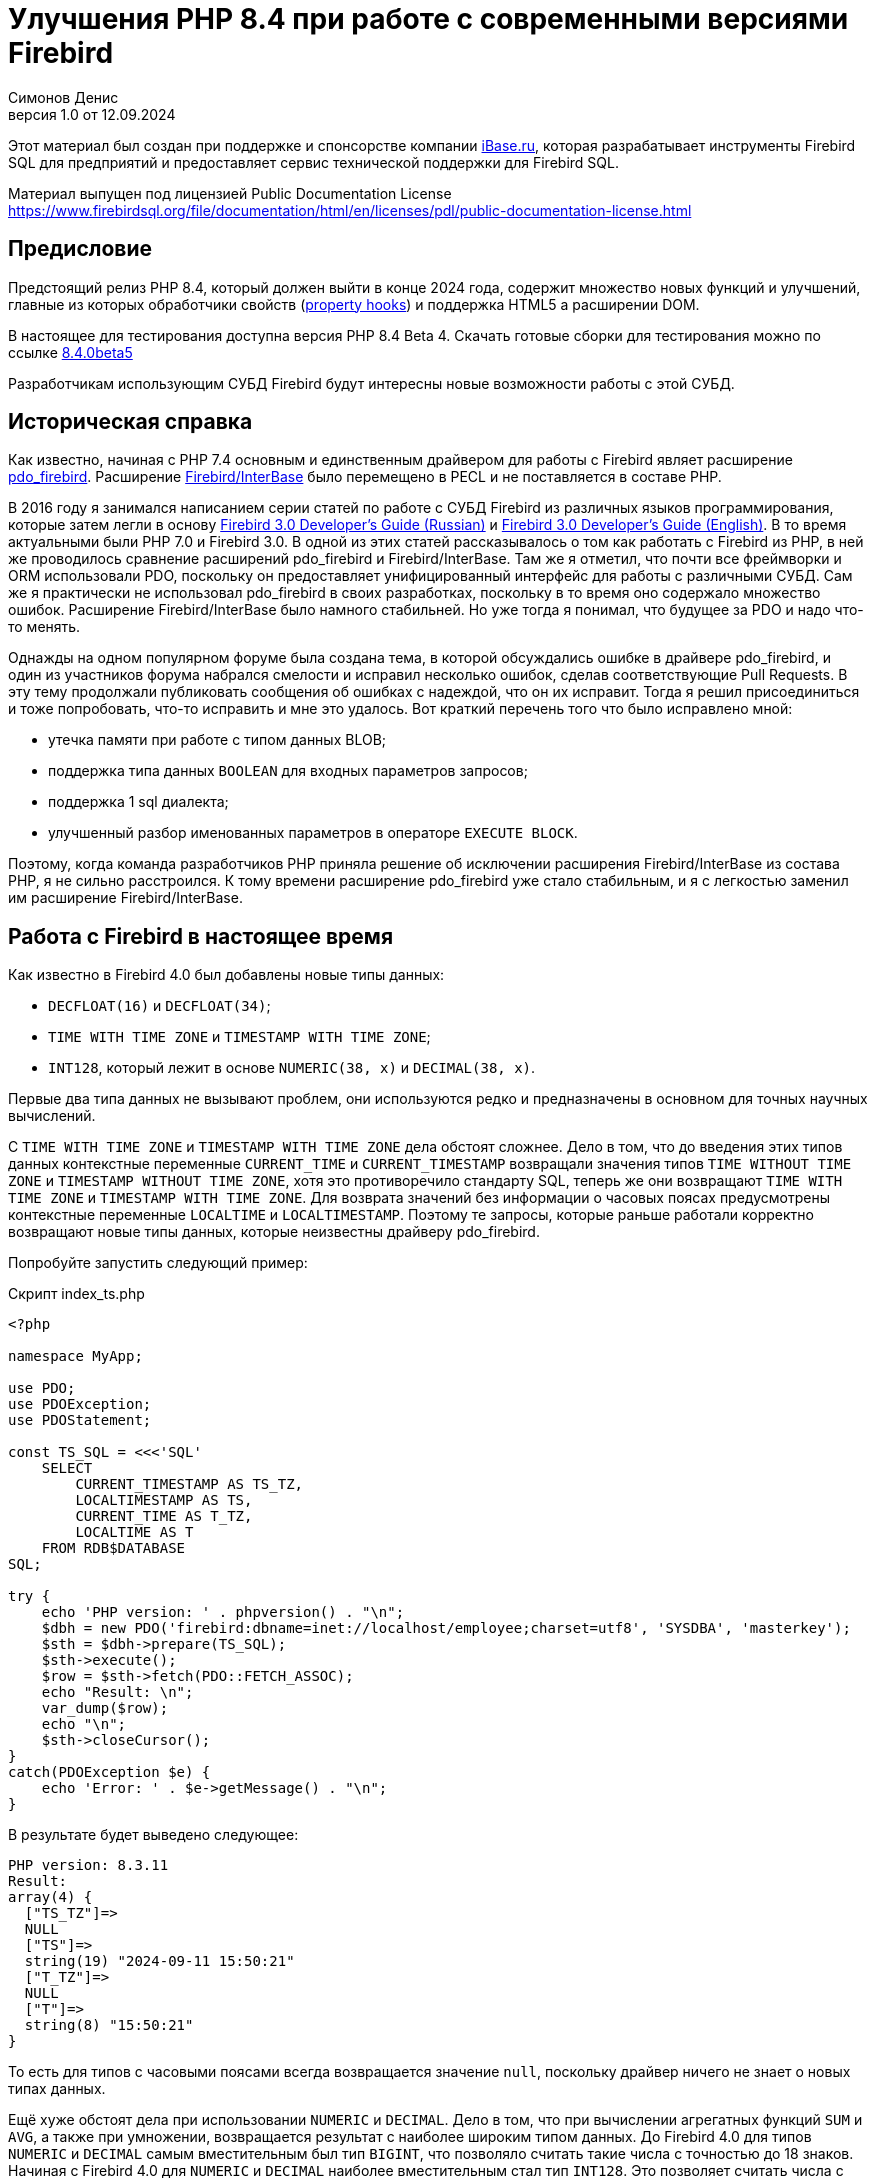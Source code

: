 = Улучшения PHP 8.4 при работе с современными версиями Firebird
Симонов Денис
v1.0 от 12.09.2024
:doctype: book
:encoding: utf-8
:lang: ru
:icons: font
:experimental:
:toc-title: Содержание
:chapter-label: Глава
:example-caption: Пример
:figure-caption: Рисунок
:table-caption: Таблица
:note-caption: Примечание
:caution-caption: Внимание
:important-caption: Важно
:warning-caption: Предупреждение
:version-label: Версия
ifdef::backend-pdf[]
:pdf-fontsdir: theme/fonts
:pdf-themesdir: theme/firebird-pdf
:pdf-theme: firebird
:source-highlighter: pygments
endif::[]
ifdef::backend-html5[]
:stylesdir: theme/firebird-html
:stylesheet: firebird.css
:source-highlighter: highlight.js
endif::[]

[dedication%notitle]
--
Этот материал был создан при поддержке и спонсорстве компании https://www.ibase.ru[iBase.ru], которая разрабатывает  инструменты Firebird SQL для предприятий и предоставляет сервис технической поддержки для Firebird SQL.

Материал выпущен под лицензией Public Documentation License https://www.firebirdsql.org/file/documentation/html/en/licenses/pdl/public-documentation-license.html
--

[preface]
== Предисловие

Предстоящий релиз PHP 8.4, который должен выйти в конце 2024 года, содержит множество новых функций и улучшений, главные из которых обработчики свойств (https://wiki.php.net/rfc/property-hooks[property hooks]) и поддержка HTML5 а расширении DOM.

В настоящее для тестирования доступна версия PHP 8.4 Beta 4. Скачать готовые сборки для тестирования можно по ссылке https://php.watch/versions/8.4/releases/8.4.0beta5[8.4.0beta5]

Разработчикам использующим СУБД Firebird будут интересны новые возможности работы с этой СУБД. 

== Историческая справка

Как известно, начиная с PHP 7.4 основным и единственным драйвером для работы с Firebird являет расширение https://www.php.net/manual/en/ref.pdo-firebird.php[pdo_firebird]. Расширение https://www.php.net/manual/en/ibase.installation.php[Firebird/InterBase] было перемещено в PECL и не поставляется в составе PHP. 

В 2016 году я занимался написанием серии статей по работе с СУБД Firebird из различных языков программирования, которые затем легли в основу https://firebirdsql.org/file/documentation/pdf/ru/firebird-30-developer-guide-ru.pdf[Firebird 3.0 Developer's Guide (Russian)] и https://firebirdsql.org/file/documentation/pdf/en/refdocs/fbdevgd30/firebird-30-developers-guide.pdf[Firebird 3.0 Developer's Guide (English)]. В то время актуальными были PHP 7.0 и Firebird 3.0. В одной из этих статей рассказывалось о том как работать с Firebird из PHP, в ней же проводилось сравнение расширений pdo_firebird и Firebird/InterBase. Там же я отметил, что почти все фреймворки и ORM использовали PDO, поскольку он предоставляет унифицированный интерфейс для работы с различными СУБД. Сам же я практически не использовал pdo_firebird в своих разработках, поскольку в то время оно содержало множество ошибок. Расширение Firebird/InterBase было намного стабильней. Но уже тогда я понимал, что будущее за PDO и надо что-то менять.

Однажды на одном популярном форуме была создана тема, в которой обсуждались ошибке в драйвере pdo_firebird, и один из участников форума набрался смелости и исправил несколько ошибок, сделав соответствующие Pull Requests. В эту тему продолжали публиковать сообщения об ошибках с надеждой, что он их исправит. Тогда я решил присоединиться и тоже попробовать, что-то исправить и мне это удалось. Вот краткий перечень того что было исправлено мной:

- утечка памяти при работе с типом данных BLOB;
- поддержка типа данных `BOOLEAN` для входных параметров запросов;
- поддержка 1 sql диалекта;
- улучшенный разбор именованных параметров в операторе `EXECUTE BLOCK`.

Поэтому, когда команда разработчиков PHP приняла решение об исключении расширения Firebird/InterBase из состава PHP, я не сильно расстроился. К тому времени расширение pdo_firebird уже стало стабильным, и я с легкостью заменил им расширение Firebird/InterBase.

== Работа с Firebird в настоящее время

Как известно в Firebird 4.0 был добавлены новые типы данных:

- `DECFLOAT(16)` и `DECFLOAT(34)`;
- `TIME WITH TIME ZONE` и `TIMESTAMP WITH TIME ZONE`;
- `INT128`, который лежит в основе `NUMERIC(38, x)` и `DECIMAL(38, x)`.

Первые два типа данных не вызывают проблем, они используются редко и предназначены в основном для точных научных вычислений.

С `TIME WITH TIME ZONE` и `TIMESTAMP WITH TIME ZONE` дела обстоят сложнее. Дело в том, что до введения этих типов данных контекстные переменные `CURRENT_TIME` и `CURRENT_TIMESTAMP` возвращали значения типов `TIME WITHOUT TIME ZONE` и `TIMESTAMP WITHOUT TIME ZONE`, хотя это противоречило стандарту SQL, теперь же они возвращают `TIME WITH TIME ZONE` и `TIMESTAMP WITH TIME ZONE`. Для возврата значений без информации о часовых поясах предусмотрены контекстные переменные `LOCALTIME` и `LOCALTIMESTAMP`. Поэтому те запросы, которые раньше работали корректно возвращают новые типы данных, которые неизвестны драйверу pdo_firebird.

Попробуйте запустить следующий пример:

.Скрипт index_ts.php
[source%autofit,php]
----
<?php

namespace MyApp;

use PDO;
use PDOException;
use PDOStatement;

const TS_SQL = <<<'SQL'
    SELECT 
        CURRENT_TIMESTAMP AS TS_TZ, 
        LOCALTIMESTAMP AS TS,
        CURRENT_TIME AS T_TZ,
        LOCALTIME AS T
    FROM RDB$DATABASE
SQL;

try {
    echo 'PHP version: ' . phpversion() . "\n";
    $dbh = new PDO('firebird:dbname=inet://localhost/employee;charset=utf8', 'SYSDBA', 'masterkey');
    $sth = $dbh->prepare(TS_SQL);
    $sth->execute();
    $row = $sth->fetch(PDO::FETCH_ASSOC);
    echo "Result: \n";
    var_dump($row);
    echo "\n";
    $sth->closeCursor();
}
catch(PDOException $e) {
    echo 'Error: ' . $e->getMessage() . "\n";
}
----

В результате будет выведено следующее:

----
PHP version: 8.3.11
Result:
array(4) {
  ["TS_TZ"]=>
  NULL
  ["TS"]=>
  string(19) "2024-09-11 15:50:21"
  ["T_TZ"]=>
  NULL
  ["T"]=>
  string(8) "15:50:21"
}
----

То есть для типов с часовыми поясами всегда возвращается значение `null`, поскольку драйвер ничего не знает о новых типах данных.

Ещё хуже обстоят дела при использовании `NUMERIC` и `DECIMAL`. Дело в том, что при вычислении агрегатных функций `SUM` и `AVG`, а также при умножении, возвращается результат с наиболее широким типом данных. До Firebird 4.0 для типов `NUMERIC` и `DECIMAL` самым вместительным был тип `BIGINT`, что позволяло считать такие числа с точностью до 18 знаков. Начиная с Firebird 4.0 для `NUMERIC` и `DECIMAL` наиболее вместительным стал тип `INT128`. Это позволяет считать числа с точностью до 38 знаков. Таким образом, если ваши исходные типы данных были `NUMERIC(18, x)`, то после этих операций они расширяются до `NUMERIC(38, x)`. Но pdo_firebird ничего не знает о новых типах данных.

Попробуйте запустить следующий пример:

.Скрипт index_n.php
[source%autofit,php]
----
<?php

namespace MyApp;

use PDO;
use PDOException;
use PDOStatement;

const TS_SQL = <<<'SQL'
    SELECT
        SUM(SALARY) AS SUM_SALARY,
        CAST(SUM(SALARY) AS NUMERIC(18, 2)) AS SUM_SALARY_2
    FROM EMPLOYEE
SQL;

try {
    echo 'PHP version: ' . phpversion() . "\n";
    $dbh = new PDO('firebird:dbname=inet://localhost/employee;charset=utf8', 'SYSDBA', 'masterkey');
    $sth = $dbh->prepare(TS_SQL);
    $sth->execute();
    $row = $sth->fetch(PDO::FETCH_ASSOC);
    echo "Result: \n";
    var_dump($row);
    echo "\n";
    $sth->closeCursor();
}
catch(PDOException $e) {
    echo 'Error: ' . $e->getMessage() . "\n";
}
----

В результате будет выведено следующее:

----
PHP version: 8.3.11
Result:
array(2) {
  ["SUM_SALARY"]=>
  string(4) "0.01"
  ["SUM_SALARY_2"]=>
  string(11) "16203468.02"
}
----

В данном случае вместо `null` вообще выведено непонятное число, что ещё хуже. Следует отметить, что поля `SUM_SALARY_2`, которое было искусственно преобразовано к типу `NUMERIC(18, 2)`, результат верный.

Как уже говорилось ранее тип `DECFLOAT` сам по себе не возникнет в вашей базе данных, но если он всё же потребуется, то будет та же печальная картина.

.Скрипт index_df.php
[source%autofit,php]
----
<?php

namespace MyApp;

use PDO;
use PDOException;
use PDOStatement;

const TS_SQL = <<<'SQL'
    SELECT
        QUANTIZE(12354.678, 123.54) AS DF,
        CAST(QUANTIZE(12354.678, 123.54) AS DOUBLE PRECISION) AS D
    FROM RDB$DATABASE
SQL;

try {
    echo 'PHP version: ' . phpversion() . "\n";
    $dbh = new PDO('firebird:dbname=inet://localhost/employee;charset=utf8', 'SYSDBA', 'masterkey');
    $sth = $dbh->prepare(TS_SQL);
    $sth->execute();
    $row = $sth->fetch(PDO::FETCH_ASSOC);
    echo "Result: \n";
    var_dump($row);
    echo "\n";
    $sth->closeCursor();
}
catch(PDOException $e) {
    echo 'Error: ' . $e->getMessage() . "\n";
}
----

В результате будет выведено следующее:

----
PHP version: 8.3.11
Result:
array(2) {
  ["DF"]=>
  NULL
  ["D"]=>
  string(8) "12354.68"
}
----

Что же делать в данном случае? На самом деле разработчики Firebird 4.0 прекрасно понимали, что новые типы в драйверах появятся не сразу, а потому позаботились о том чтобы эту проблему можно было решить одним из следующих способов:

- установить параметр `DataTypeCompatibility` в значение '3.0' в `firebird.conf` или `database.conf`;
- установить привязку новых типов данных к одному из тех, что поддерживается драйвером с помощью оператора `SET BIND OF`;
- установить привязку новых типов данных к одному из тех, что поддерживается драйвером с помощью тега `isc_dpb_set_bind`.

Драйвер pdo_firebird не позволяет самостоятельно конструировать буфер параметров соединения, поэтому третий вариант не подходит. Рассмотрим оставшиеся два.

=== Параметр DataTypeCompatibility

Суть этого параметра проста, он позволяет установить привязку новых типов данных к типам данных, которые существовали в указанной версии Firebird и наиболее близки по свойствам.

На сегодняшний день он может принимать два значения "2.5" и "3.0". Все запросы на сервере будут работать с родными типами данных и только при передачи данных на клиента будут происходить следующие преобразования

[cols="<1,<3,<3", options="header",stripes="none"]
|===
^| Значение параметра
^| Native type
^| Legacy type

|2.5
|BOOLEAN
|CHAR(5)

|2.5 или 3.0
|DECFLOAT
|DOUBLE PRECISION

|2.5 или 3.0
|INT128
|BIGINT

|2.5 или 3.0
|TIME WITH TIME ZONE
|TIME WITHOUT TIME ZONE

|2.5 или 3.0
|TIMESTAMP WITH TIME ZONE
|TIMESTAMP WITHOUT TIME ZONE
|===

Давайте попробуем установить `DataTypeCompatibility = 3.0` и посмотреть на результаты выполнения наших скриптов.

Результаты выполнения первого скрипта `index_ts.php`:

----
PHP version: 8.3.11
Result:
array(4) {
  ["TS_TZ"]=>
  string(19) "2024-09-11 16:51:24"
  ["TS"]=>
  string(19) "2024-09-11 16:51:24"
  ["T_TZ"]=>
  string(8) "16:51:24"
  ["T"]=>
  string(8) "16:51:24"
}
----

Как видите результат не отличается для типов с часовыми поясами и без. 

Результаты выполнения второго скрипта `index_n.php`:

----
PHP version: 8.3.11
Result:
array(2) {
  ["SUM_SALARY"]=>
  string(11) "16203468.02"
  ["SUM_SALARY_2"]=>
  string(11) "16203468.02"
}
----

Тут сумма выводится верно.

Результаты выполнения третьего скрипта `index_df.php`:

----
PHP version: 8.3.11
Result:
array(2) {
  ["DF"]=>
  string(8) "12354.68"
  ["D"]=>
  string(8) "12354.68"
}
----

Этот способ решения проблемы хорош тем что наиболее прост для того чтобы заставить ваши старые проекты работать правильно без каких-либо изменений кода, но он имеет существенные недостатки:

- не всегда имеется возможность редактировать конфигурационные файлы `firebird.conf` или `databases.conf`;
- теряется информация об истинных значениях полей.

Что если завтра вам всё таки потребуется информация о часовом поясе? Что если сумма превышает вместимость `NUMERIC(18, x)`? Эту проблему можно решить с помощью SQL оператора `SET BIND OF`.

Давайте уберём `DataTypeCompatibility = 3.0` из конфигурационного файла и посмотрим на второй способ решения проблемы.

=== Использование оператора SET BIND OF

Синтаксис оператора `SET BIND OF` выглядит следующим образом:

.Синтаксис оператора SET BIND OF
[listing]
----
SET BIND
  OF {<type-from> | TIME ZONE}
  TO { <type-to> | LEGACY | EXTENDED | NATIVE }
----

.Параметры оператора `SET BIND OF`
[cols="<1,<3", options="header",stripes="none"]
|===
^| Параметр
^| Описание

|type-from
|Тип данных для которого задаётся правило преобразования.

|type-to
|Тип данных в который следует преобразовать.
|===


Данный оператор позволяет задать правила описания типов возвращаемых клиенту нестандартным способом --
тип _type-from_ автоматически преобразуется к типу _type-to_.

Если используется неполное определение типа (например `CHAR` вместо `CHAR(_n_)`) в левой части `SET BIND OF` приведения,
то преобразование будет осуществляться для всех `CHAR` столбцов, а не только для `CHAR(1)`.

Специальный неполный тип `TIME ZONE` обозначает все типы, а именно `{TIME | TIMESTAMP} WITH TIME ZONE`.
Когда неполное определение типа используется в правой части оператора (часть `TO`),
сервер автоматически определит недостающие детали этого типа на основе исходного столбца.

Изменение связывания любого `NUMERIC` и `DECIMAL` типа не влияет на соответствующий базовый целочисленный тип.
Напротив, изменение привязки целочисленного типа данных также влияет на соответствующие `NUMERIC` и `DECIMAL`.

Ключевое слово `LEGACY` в части `TO` используется, когда тип данных, отсутствующий в предыдущей версии Firebird, должен быть представлен способом понятным для старого клиентского программного обеспечения (возможна некоторая потеря данных). Существуют следующие преобразования в `LEGACY` типы:

.Преобразования в legacy типы
[cols="<1,<1", options="header",stripes="none"]
|===
^| Native тип
^| Legacy тип

|BOOLEAN
|CHAR(5)

|DECFLOAT
|DOUBLE PRECISION

|INT128
|BIGINT

|TIME WITH TIME ZONE
|TIME WITHOUT TIME ZONE

|TIMESTAMP WITH TIME ZONE
|TIMESTAMP WITHOUT TIME ZONE
|===

Использование `EXTENDED` в части `TO` заставляет Firebird использовать расширенную форму типа в части FROM.
В настоящее время он работает только для `{TIME | TIMESTAMP} WITH TIME ZONE` -- они принудительно приводятся
к `EXTENDED {TIME | TIMESTAMP} WITH TIME ZONE`.

Установка `NATIVE` означает, что тип будет использоваться так, как если бы для него не было предыдущих правил преобразования.

Давайте посмотрим применение оператора `SET BIND OF` на одном из наших примеров. Для начала приведём все новые типы данных к соответствующим LEGACY типам.

.Скрипт index_ts_bind_legacy.php
[source%autofit,php]
----
<?php

namespace MyApp;

use PDO;
use PDOException;
use PDOStatement;

const COERCE_SQL = <<<'SQL'
   EXECUTE BLOCK
   AS
   BEGIN
       SET BIND OF TIME ZONE TO LEGACY;
       SET BIND OF INT128 TO LEGACY;
       SET BIND OF DECFLOAT TO LEGACY;
   END
SQL;

const TS_SQL = <<<'SQL'
    SELECT 
        CURRENT_TIMESTAMP AS TS_TZ, 
        LOCALTIMESTAMP AS TS,
        CURRENT_TIME AS T_TZ,
        LOCALTIME AS T
    FROM RDB$DATABASE
SQL;

try {
    echo 'PHP version: ' . phpversion() . "\n";
    $dbh = new PDO('firebird:dbname=inet://localhost/employee;charset=utf8', 'SYSDBA', 'masterkey');
    $dbh->exec(COERCE_SQL);
    $sth = $dbh->prepare(TS_SQL);
    $sth->execute();
    $row = $sth->fetch(PDO::FETCH_ASSOC);
    echo "Result: \n";
    var_dump($row);
    echo "\n";
    $sth->closeCursor();
}
catch(PDOException $e) {
    echo 'Error: ' . $e->getMessage() . "\n";
}
----

В результате будет выведено следующее:

----
PHP version: 8.3.11
Result:
array(4) {
  ["TS_TZ"]=>
  string(19) "2024-09-11 17:26:33"
  ["TS"]=>
  string(19) "2024-09-11 17:26:33"
  ["T_TZ"]=>
  string(8) "17:26:33"
  ["T"]=>
  string(8) "17:26:33"
}
----

Как видим результат тот же самый, что и при установке `DataTypeCompatibility = 3.0`. Для остальных примеров будет тоже самое.

Но оператор `SET BIND OF` гораздо более мощный. Мы можем любой тип данных преобразовать в любой другой совместимый тип. Поскольку в языке php не существует родных типов данных для представления типов данных Firebird 4.0, то наиболее логично вывести их строковое представление. Давайте попробуем сделать это.

.Скрипт index_ts_bind.php
[source%autofit,php]
----
<?php

namespace MyApp;

use PDO;
use PDOException;
use PDOStatement;

const COERCE_SQL = <<<'SQL'
   EXECUTE BLOCK
   AS
   BEGIN
       SET BIND OF TIME ZONE TO VARCHAR;
       SET BIND OF INT128 TO VARCHAR;
       SET BIND OF DECFLOAT TO VARCHAR;
   END
SQL;

const TS_SQL = <<<'SQL'
    SELECT 
        CURRENT_TIMESTAMP AS TS_TZ, 
        LOCALTIMESTAMP AS TS,
        CURRENT_TIME AS T_TZ,
        LOCALTIME AS T
    FROM RDB$DATABASE
SQL;

try {
    echo 'PHP version: ' . phpversion() . "\n";
    $dbh = new PDO('firebird:dbname=inet://localhost/employee;charset=utf8', 'SYSDBA', 'masterkey');
    $dbh->exec(COERCE_SQL);
    $sth = $dbh->prepare(TS_SQL);
    $sth->execute();
    $row = $sth->fetch(PDO::FETCH_ASSOC);
    echo "Result: \n";
    var_dump($row);
    echo "\n";
    $sth->closeCursor();
}
catch(PDOException $e) {
    echo 'Error: ' . $e->getMessage() . "\n";
}
----

В результате будет выведено следующее:

----
PHP version: 8.3.11
Result:
array(4) {
  ["TS_TZ"]=>
  string(38) "2024-09-11 17:33:23.9400 Europe/Moscow"
  ["TS"]=>
  string(19) "2024-09-11 17:33:23"
  ["T_TZ"]=>
  string(27) "17:33:23.0000 Europe/Moscow"
  ["T"]=>
  string(8) "17:33:23"
}
----

Отличный результат! Для двух других примеров тоже всё хорошо. Достаточно сразу после соединения выполнить дополнительный запрос для привязки типов данных и вы можете выводить новые типы данных без потерь. Но у этого способа тоже есть недостатки:

- установку привязки типов данных надо делать при каждом соединении, а это дополнительный запрос к Firebird. Кроме того, если создание вашего соединения с базой данных не централизовано, то придётся менять код вашего приложения в каждом из этих мест.
- формат вывода даты и времени зависит от текущей локали, поэтому при переносе в другую среду формат вывода может изменится.

== Работа с Firebird 4.0 в PHP 8.4

Ну а теперь посмотрим, как работают наши скрипты в PHP 8.4.

.Скрипт index_ts.php
[source%autofit,php]
----
<?php

namespace MyApp;

use PDO;
use PDOException;
use PDOStatement;

const TS_SQL = <<<'SQL'
    SELECT 
        CURRENT_TIMESTAMP AS TS_TZ, 
        LOCALTIMESTAMP AS TS,
        CURRENT_TIME AS T_TZ,
        LOCALTIME AS T
    FROM RDB$DATABASE
SQL;

try {
    echo 'PHP version: ' . phpversion() . "\n";
    $dbh = new PDO('firebird:dbname=inet://localhost/employee;charset=utf8', 'SYSDBA', 'masterkey');
    $sth = $dbh->prepare(TS_SQL);
    $sth->execute();
    $row = $sth->fetch(PDO::FETCH_ASSOC);
    echo "Result: \n";
    var_dump($row);
    echo "\n";
    $sth->closeCursor();
}
catch(PDOException $e) {
    echo 'Error: ' . $e->getMessage() . "\n";
}
----

В результате будет выведено следующее:

----
PHP version: 8.4.0beta5
Result:
array(4) {
  ["TS_TZ"]=>
  string(33) "2024-09-11 17:44:52 Europe/Moscow"
  ["TS"]=>
  string(19) "2024-09-11 17:44:52"
  ["T_TZ"]=>
  string(22) "17:44:52 Europe/Moscow"
  ["T"]=>
  string(8) "17:44:52"
}
----

Отлично. Мы ничего не меняли и всё заработало "из коробки".

Теперь посмотрим на пример с суммами.

.Скрипт index_n.php
[source%autofit,php]
----
<?php

namespace MyApp;

use PDO;
use PDOException;
use PDOStatement;

const TS_SQL = <<<'SQL'
    SELECT
        SUM(SALARY) AS SUM_SALARY,
        CAST(SUM(SALARY) AS NUMERIC(18, 2)) AS SUM_SALARY_2
    FROM EMPLOYEE
SQL;

try {
    echo 'PHP version: ' . phpversion() . "\n";
    $dbh = new PDO('firebird:dbname=inet://localhost/employee;charset=utf8', 'SYSDBA', 'masterkey');
    $sth = $dbh->prepare(TS_SQL);
    $sth->execute();
    $row = $sth->fetch(PDO::FETCH_ASSOC);
    echo "Result: \n";
    var_dump($row);
    echo "\n";
    $sth->closeCursor();
}
catch(PDOException $e) {
    echo 'Error: ' . $e->getMessage() . "\n";
}
----

В результате будет выведено следующее:

----
PHP version: 8.4.0beta5
Result:
array(2) {
  ["SUM_SALARY"]=>
  string(11) "16203468.02"
  ["SUM_SALARY_2"]=>
  string(11) "16203468.02"
}
----

Тоже хорошо.

И наконец пример с `DECFLOAT`.

.Скрипт index_df.php
[source%autofit,php]
----
<?php

namespace MyApp;

use PDO;
use PDOException;
use PDOStatement;

const TS_SQL = <<<'SQL'
    SELECT
        QUANTIZE(12354.678, 123.54) AS DF,
        CAST(QUANTIZE(12354.678, 123.54) AS DOUBLE PRECISION) AS D
    FROM RDB$DATABASE
SQL;

try {
    echo 'PHP version: ' . phpversion() . "\n";
    $dbh = new PDO('firebird:dbname=inet://localhost/employee;charset=utf8', 'SYSDBA', 'masterkey');
    $sth = $dbh->prepare(TS_SQL);
    $sth->execute();
    $row = $sth->fetch(PDO::FETCH_ASSOC);
    echo "Result: \n";
    var_dump($row);
    echo "\n";
    $sth->closeCursor();
}
catch(PDOException $e) {
    echo 'Error: ' . $e->getMessage() . "\n";
}
----

В результате будет выведено следующее:

----
PHP version: 8.4.0beta5
Result:
array(2) {
  ["DF"]=>
  string(8) "12354.68"
  ["D"]=>
  string(8) "12354.68"
}
----

И здесь всё хорошо.

Таким образом в предстоящий версии PHP 8.4 вы сможете работать со всеми типами данных Firebird 4.0 и Firebird 5.0 без дополнительных "костылей". Рад сообщить вам, что ваш покорный слуга лично приложил свою руку для обеспечения этой возможности. Надеюсь данная статья и описанное нововведение ускорит миграцию на современные версии Firebird, в том числе на самую последнюю версию Firebird 5.0.

== Nullable параметры

Работая над поддержкой новых типов данных я вспомнил ещё об одной очень неприятной особенности драйвера pdo_firebird. Сейчас я её продемонстрирую.

Допустим у вас есть таблица, описанная следующим образом:

[source,sql]
----
create sequence gen_employee;

create table employee (
  employee_id bigint not null,
  name varchar(50) not null,
  lastname varchar(50)
);

set term ^;

create trigger tr_employee_bi
for employee before insert
as
begin
  if (new.employee_id is null) then
     new.employee_id = next value for gen_employee;
end^

set term ;^
----

Теперь попробуем выполнить следующий скрипт.

.Скрипт index_nullable.php
[source%autofit,php]
----
<?php

namespace MyApp;

use PDO;
use PDOException;
use PDOStatement;

const TS_SQL = <<<'SQL'
    INSERT INTO employee (employee_id, name, lastname)
	VALUES (?, ?, ?)
SQL;

try {
    echo 'PHP version: ' . phpversion() . "\n";
    $dbh = new PDO('firebird:dbname=inet://localhost/test;charset=utf8', 'SYSDBA', 'masterkey');
    $sth = $dbh->prepare(TS_SQL);
    $sth->execute([null, 'John', 'Smith']);
    echo "OK\n";
	
	$cur_stmt = $dbh->prepare('select * from employee');
	$cur_stmt->execute();
	$rows = $cur_stmt->fetchAll(PDO::FETCH_ASSOC);
	var_dump($rows);
    $cur_stmt->closeCursor();
}
catch(PDOException $e) {
    echo 'Error: ' . $e->getMessage() . "\n";
}
----

В результате получаем:

----
PHP version: 8.3.11
Error: SQLSTATE[HY105]: Invalid parameter type: -999 Parameter requires non-null value
----

Всё дело в том, что драйвер опирается на информацию о параметрах, которую он получает в структуре SQLDA, где первый параметр описан как not nullable, поскольку поле `EMPLOYEE_ID` описано как `NOT NULL`. Но на самом деле в этот параметр возможно передать значение `NULL`, потому что существует триггер `tr_employee_bi`, который изменяет значение столбцов таблицы перед вставкой. Вообще nullable флаг полезен для выходных параметров, поскольку позволяет сэкономить на выделении памяти под индикатор значения NULL. но дл входных параметров такое поведение скорее вредит.

Если мы попробуем выполнить следующий запрос, то он будет успешен

[source,sql]
----
INSERT INTO employee (employee_id, name, lastname)
VALUES (null, 'John', 'Smith')
----

Поскольку я всё равно начал заниматься драйвером pdo_firebird, то решил исправить и эту проблему. Теперь попробуем выполнить тоже самое на PHP 8.4. Результат:

----
PHP version: 8.4.0beta5
OK
array(1) {
  [0]=>
  array(3) {
    ["EMPLOYEE_ID"]=>
    int(2)
    ["NAME"]=>
    string(4) "John"
    ["LASTNAME"]=>
    string(5) "Smith"
  }
}
----

Теперь всё работает как ожидалось.

== Режим изолированности транзакций

Как известно, по умолчанию PDO работает в режиме автоматического старта и подтверждения транзакций. В этом случае сразу после соединения с базой данных стартует транзакция по умолчанию. После выполнения любого запроса, транзакция автоматически подтверждается и стартует новая транзакция.

Для ручного управления транзакциями необходимо отключить режим автоматического подтверждения. Это можно сделать при помощи установки аттрибута `PDO::ATTR_AUTOCOMMIT` в значение `false`, после чего транзакциями можно управлять при помощи методов `beginTransaction`, `commit` и `rollback`. Но в метод `beginTransaction` невозможно передать параметры транзакции и изменить режим её изолированности.

Давайте посмотрим с какими параметрами стартует транзакция по умолчанию:

[source%autofit,php]
----
<?php

namespace MyApp;

use PDO;
use PDOException;
use PDOStatement;

const TNX_PROP_SQL = <<<'SQL'
    SELECT
      TRIM(
        CASE
          WHEN T.MON$ISOLATION_MODE = 0 THEN 'CONSISTENCY'
          WHEN T.MON$ISOLATION_MODE = 1 THEN 'CONCURRENCY'
          WHEN T.MON$ISOLATION_MODE = 2 THEN 'READ COMMITTED RECORD VERSION'
          WHEN T.MON$ISOLATION_MODE = 3 THEN 'READ COMMITTED NO RECORD VERSION'
          WHEN T.MON$ISOLATION_MODE = 4 THEN 'READ COMMITTED READ CONSISTENCY'
        END
      ) AS ISOLATION_MODE,
      TRIM(
        CASE
          WHEN T.MON$LOCK_TIMEOUT = 0 THEN 'NO WAIT'
          ELSE 'WAIT'
        END
      ) AS WAIT_MODE,
      CASE
        WHEN T.MON$LOCK_TIMEOUT > 0 THEN MON$LOCK_TIMEOUT
      END AS LOCK_TIMEOUT,
      TRIM(
        CASE
          WHEN T.MON$READ_ONLY = 1 THEN 'READ ONLY'
          WHEN T.MON$READ_ONLY = 0 THEN 'READ WRITE'
        END
      ) AS RW_MODE,
      (T.MON$AUTO_COMMIT = 1) AS AUTO_COMMIT,
      (T.MON$AUTO_UNDO = 1) AS AUTO_UNDO
    FROM 
      MON$TRANSACTIONS T
    WHERE T.MON$TRANSACTION_ID = CURRENT_TRANSACTION
SQL;

try {
    echo 'PHP version: ' . phpversion() . "\n";
    $dbh = new PDO('firebird:dbname=inet://localhost/employee;charset=utf8', 'SYSDBA', 'masterkey');
    $sth = $dbh->query(TNX_PROP_SQL);
    $row = $sth->fetch(PDO::FETCH_ASSOC);
    $sth->closeCursor();
    echo "Transaction property: \n";
    var_dump($row);
    echo "\n"; 
}
catch(PDOException $e) {
    echo 'Error: ' . $e->getMessage() . "\n";
}
----

В результате будет выведено следующее:

----
PHP version: 8.4.0beta5
Transaction property:
array(6) {
  ["ISOLATION_MODE"]=>
  string(31) "READ COMMITTED READ CONSISTENCY"
  ["WAIT_MODE"]=>
  string(4) "WAIT"
  ["LOCK_TIMEOUT"]=>
  NULL
  ["RW_MODE"]=>
  string(9) "READ WRITE"
  ["AUTO_COMMIT"]=>
  bool(false)
  ["AUTO_UNDO"]=>
  bool(true)
}
----

Для того, чтобы обойти эту проблему стартовать транзакции явно можно с помощью SQL оператора `SET TRANSACTION`. Давайте посмотрим как это сделать.

[source%autofit,php]
----
<?php

namespace MyApp;

use PDO;
use PDOException;
use PDOStatement;

const TNX_PROP_SQL = <<<'SQL'
    SELECT
      TRIM(
        CASE
          WHEN T.MON$ISOLATION_MODE = 0 THEN 'CONSISTENCY'
          WHEN T.MON$ISOLATION_MODE = 1 THEN 'CONCURRENCY'
          WHEN T.MON$ISOLATION_MODE = 2 THEN 'READ COMMITTED RECORD VERSION'
          WHEN T.MON$ISOLATION_MODE = 3 THEN 'READ COMMITTED NO RECORD VERSION'
          WHEN T.MON$ISOLATION_MODE = 4 THEN 'READ COMMITTED READ CONSISTENCY'
        END
      ) AS ISOLATION_MODE,
      TRIM(
        CASE
          WHEN T.MON$LOCK_TIMEOUT = 0 THEN 'NO WAIT'
          ELSE 'WAIT'
        END
      ) AS WAIT_MODE,
      CASE
        WHEN T.MON$LOCK_TIMEOUT > 0 THEN MON$LOCK_TIMEOUT
      END AS LOCK_TIMEOUT,
      TRIM(
        CASE
          WHEN T.MON$READ_ONLY = 1 THEN 'READ ONLY'
          WHEN T.MON$READ_ONLY = 0 THEN 'READ WRITE'
        END
      ) AS RW_MODE,
      (T.MON$AUTO_COMMIT = 1) AS AUTO_COMMIT,
      (T.MON$AUTO_UNDO = 1) AS AUTO_UNDO
    FROM 
      MON$TRANSACTIONS T
    WHERE T.MON$TRANSACTION_ID = CURRENT_TRANSACTION
SQL;

try {
    echo 'PHP version: ' . phpversion() . "\n";
    $dbh = new PDO('firebird:dbname=inet://localhost/employee;charset=utf8', 'SYSDBA', 'masterkey');   
    // start transaction
    $dbh->setAttribute(PDO::ATTR_AUTOCOMMIT, false);
    $dbh->exec('SET TRANSACTION READ WRITE NO WAIT ISOLATION LEVEL SNAPSHOT');
    // execute query
    $sth = $dbh->query(TNX_PROP_SQL);
    $row = $sth->fetch(PDO::FETCH_ASSOC);
    $sth->closeCursor();
    echo "Transaction property: \n";
    var_dump($row);
    echo "\n"; 
    // commit transaction
    //$dbh->exec('COMMIT');
    $dbh->commit();
    $dbh->setAttribute(PDO::ATTR_AUTOCOMMIT, true);
}
catch(PDOException $e) {
    echo 'Error: ' . $e->getMessage() . "\n";
}
----

В результате будет выведено следующее:

----
PHP version: 8.3.11
Transaction property:
array(6) {
  ["ISOLATION_MODE"]=>
  string(11) "CONCURRENCY"
  ["WAIT_MODE"]=>
  string(7) "NO WAIT"
  ["LOCK_TIMEOUT"]=>
  NULL
  ["RW_MODE"]=>
  string(10) "READ WRITE"
  ["AUTO_COMMIT"]=>
  bool(false)
  ["AUTO_UNDO"]=>
  bool(true)
}

Error: There is no active transaction
----

Нам удалось изменить уровень изолированности транзакции, но с подтверждением такой транзакции возникли проблемы, причём любым из методов.

[NOTE]
====
Мне не нравится такое поведение, и возможно следующее чем я займусь -- исправлю это до выхода финальной версии PHP 8.4.
====

Теперь посмотрим какие возможности нам предоставили разработчики PHP 8.4 для изменения уровня изолированности транзакции через аттрибуты соединения.

В PHP 8.4 для драйверов PDO были добавлены дополнительные классы  пространстве имён PDO, которые предоставляют дополнительные аттрибуты и методы для специфичного драйвера. Для драйвера Firebird такой класс называется `PDO\Firebird`. Он описан следующим образом:

[source,php]
----
namespace Pdo;

class Firebird extends \PDO
{
    // Attributes for date and time formats
    public const int ATTR_DATE_FORMAT;
    public const int ATTR_TIME_FORMAT;
    public const int ATTR_TIMESTAMP_FORMAT;

    public const int TRANSACTION_ISOLATION_LEVEL;

    // Transaction isolation level
    public const int READ_COMMITTED;
    public const int REPEATABLE_READ;
    public const int SERIALIZABLE;

    public const int WRITABLE_TRANSACTION;

    public static function getApiVersion(): int;
}
----

Аттрибут `PDO\Firebird::WRITABLE_TRANSACTION` предназначен для установки режима доступа транзакции `READ ONLY` или `READ WRITE`, а аттрибут `PDO\Firebird::TRANSACTION_ISOLATION_LEVEL` для переключения режима изолированности. Константы режимом изолированности соответствуют следующим параметрам транзакции:

- `PDO\Firebird::READ_COMMITTED` - `READ COMMITTED RECORD_VERSION`. В Firebird 4.0 и выше если параметр конфигурации `ReadConsistency = 1`, режим изолированности будет `READ COMMITTED READ CONSISTENCY`;
- `PDO\Firebird::REPEATABLE_READ` - `SNAPSHOT`;
- `PDO\Firebird::SERIALIZABLE` - `SNAPSHOT TABLE STABILITY`.

Давайте посмотрим как их можно использовать.

[source%autofit,php]
----
<?php

namespace MyApp;

use PDO;
use PDOException;
use PDOStatement;

const TNX_PROP_SQL = <<<'SQL'
    SELECT
      TRIM(
        CASE
          WHEN T.MON$ISOLATION_MODE = 0 THEN 'CONSISTENCY'
          WHEN T.MON$ISOLATION_MODE = 1 THEN 'CONCURRENCY'
          WHEN T.MON$ISOLATION_MODE = 2 THEN 'READ COMMITTED RECORD VERSION'
          WHEN T.MON$ISOLATION_MODE = 3 THEN 'READ COMMITTED NO RECORD VERSION'
          WHEN T.MON$ISOLATION_MODE = 4 THEN 'READ COMMITTED READ CONSISTENCY'
        END
      ) AS ISOLATION_MODE,
      TRIM(
        CASE
          WHEN T.MON$LOCK_TIMEOUT = 0 THEN 'NO WAIT'
          ELSE 'WAIT'
        END
      ) AS WAIT_MODE,
      CASE
        WHEN T.MON$LOCK_TIMEOUT > 0 THEN MON$LOCK_TIMEOUT
      END AS LOCK_TIMEOUT,
      TRIM(
        CASE
          WHEN T.MON$READ_ONLY = 1 THEN 'READ ONLY'
          WHEN T.MON$READ_ONLY = 0 THEN 'READ WRITE'
        END
      ) AS RW_MODE,
      (T.MON$AUTO_COMMIT = 1) AS AUTO_COMMIT,
      (T.MON$AUTO_UNDO = 1) AS AUTO_UNDO
    FROM 
      MON$TRANSACTIONS T
    WHERE T.MON$TRANSACTION_ID = CURRENT_TRANSACTION
SQL;

try {
    echo 'PHP version: ' . phpversion() . "\n";
    $dbh = new PDO('firebird:dbname=inet://localhost/employee;charset=utf8', 'SYSDBA', 'masterkey');
    $dbh->setAttribute(PDO::ATTR_AUTOCOMMIT, false);
    $dbh->setAttribute(PDO\Firebird::TRANSACTION_ISOLATION_LEVEL, PDO\Firebird::REPEATABLE_READ);
    $dbh->setAttribute(PDO\Firebird::WRITABLE_TRANSACTION, false);
    // start transaction
    $dbh->beginTransaction();
    // execute query
    $sth = $dbh->query(TNX_PROP_SQL);
    $row = $sth->fetch(PDO::FETCH_ASSOC);
    $sth->closeCursor();
    echo "Transaction property: \n";
    var_dump($row);
    echo "\n"; 
    // commit transaction
    $dbh->commit();
    $dbh->setAttribute(PDO::ATTR_AUTOCOMMIT, true);
}
catch(PDOException $e) {
    echo 'Error: ' . $e->getMessage() . "\n";
}
----

В результате будет выведено следующее:

----
PHP version: 8.4.0beta5
Transaction property:
array(6) {
  ["ISOLATION_MODE"]=>
  string(11) "CONCURRENCY"
  ["WAIT_MODE"]=>
  string(4) "WAIT"
  ["LOCK_TIMEOUT"]=>
  NULL
  ["RW_MODE"]=>
  string(9) "READ ONLY"
  ["AUTO_COMMIT"]=>
  bool(false)
  ["AUTO_UNDO"]=>
  bool(true)
}
----

Кроме того, эти аттрибуты можно применять прямо при установке соединения и тогда даже транзакция транзакция по умолчанию, которая стартует вместе с соединением изменит свои параметры.

[source%autofit,php]
----
<?php

namespace MyApp;

use PDO;
use PDOException;
use PDOStatement;

const TNX_PROP_SQL = <<<'SQL'
    SELECT
      TRIM(
        CASE
          WHEN T.MON$ISOLATION_MODE = 0 THEN 'CONSISTENCY'
          WHEN T.MON$ISOLATION_MODE = 1 THEN 'CONCURRENCY'
          WHEN T.MON$ISOLATION_MODE = 2 THEN 'READ COMMITTED RECORD VERSION'
          WHEN T.MON$ISOLATION_MODE = 3 THEN 'READ COMMITTED NO RECORD VERSION'
          WHEN T.MON$ISOLATION_MODE = 4 THEN 'READ COMMITTED READ CONSISTENCY'
        END
      ) AS ISOLATION_MODE,
      TRIM(
        CASE
          WHEN T.MON$LOCK_TIMEOUT = 0 THEN 'NO WAIT'
          ELSE 'WAIT'
        END
      ) AS WAIT_MODE,
      CASE
        WHEN T.MON$LOCK_TIMEOUT > 0 THEN MON$LOCK_TIMEOUT
      END AS LOCK_TIMEOUT,
      TRIM(
        CASE
          WHEN T.MON$READ_ONLY = 1 THEN 'READ ONLY'
          WHEN T.MON$READ_ONLY = 0 THEN 'READ WRITE'
        END
      ) AS RW_MODE,
      (T.MON$AUTO_COMMIT = 1) AS AUTO_COMMIT,
      (T.MON$AUTO_UNDO = 1) AS AUTO_UNDO
    FROM 
      MON$TRANSACTIONS T
    WHERE T.MON$TRANSACTION_ID = CURRENT_TRANSACTION
SQL;

try {
    echo 'PHP version: ' . phpversion() . "\n";
    $dbh = new PDO(
        'firebird:dbname=inet://localhost/employee;charset=utf8', 
        'SYSDBA', 
        'masterkey',
        [
          PDO\Firebird::WRITABLE_TRANSACTION => false
        ] 
    );
    $sth = $dbh->query(TNX_PROP_SQL);
    $row = $sth->fetch(PDO::FETCH_ASSOC);
    $sth->closeCursor();
    echo "Transaction property: \n";
    var_dump($row);
    echo "\n"; 
}
catch(PDOException $e) {
    echo 'Error: ' . $e->getMessage() . "\n";
}
----

В результате будет выведено следующее:

----
PHP version: 8.4.0beta5
Transaction property:
array(6) {
  ["ISOLATION_MODE"]=>
  string(31) "READ COMMITTED READ CONSISTENCY"
  ["WAIT_MODE"]=>
  string(4) "WAIT"
  ["LOCK_TIMEOUT"]=>
  NULL
  ["RW_MODE"]=>
  string(9) "READ ONLY"
  ["AUTO_COMMIT"]=>
  bool(false)
  ["AUTO_UNDO"]=>
  bool(true)
}
----

Теперь транзакция по умолчанию стартует в `READ ONLY` режиме. 

Это всё о чем я хотел рассказал про то как работать с современными версиями Firebird в PHP, и какие улучшения для этого произошли в PHP 8.4.
